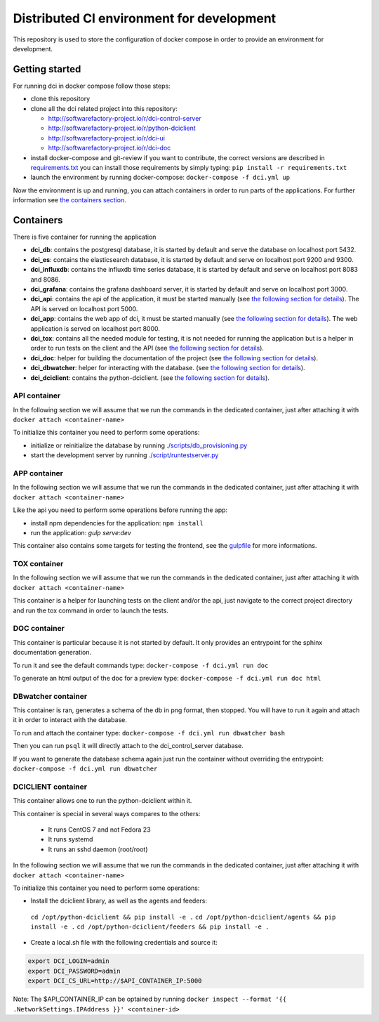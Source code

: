 Distributed CI environment for development
==========================================

This repository is used to store the configuration of docker
compose in order to provide an environment for development.

Getting started
---------------

For running dci in docker compose follow those steps:

* clone this repository
* clone all the dci related project into this repository:

  * http://softwarefactory-project.io/r/dci-control-server
  * http://softwarefactory-project.io/r/python-dciclient
  * http://softwarefactory-project.io/r/dci-ui
  * http://softwarefactory-project.io/r/dci-doc

* install docker-compose and git-review if you want to contribute,
  the correct versions are described in `requirements.txt <requirements.txt>`_
  you can install those requirements by simply typing:
  ``pip install -r requirements.txt``
* launch the environment by running docker-compose: ``docker-compose -f dci.yml up``

Now the environment is up and running, you can attach containers in order to
run parts of the applications. For further information see
`the containers section <#containers>`_.

Containers
----------

There is five container for running the application

* **dci_db**: contains the postgresql database, it is started by default and
  serve the database on localhost port 5432.
* **dci_es**: contains the elasticsearch database, it is started by default and
  serve on localhost port 9200 and 9300.
* **dci_influxdb**: contains the influxdb time series database, it is started
  by default and serve on localhost port 8083 and 8086.
* **dci_grafana**: contains the grafana dashboard server, it is started by
  default and serve on localhost port 3000.
* **dci_api**: contains the api of the application, it must be started manually
  (see `the following section for details <#api-container>`_). The API is
  served on localhost port 5000.
* **dci_app**: contains the web app of dci, it must be started manually
  (see `the following section for details <#app-container>`_). The web
  application is served on localhost port 8000.
* **dci_tox**: contains all the needed module for testing, it is not needed
  for running the application but is a helper in order to run tests
  on the client and the API
  (see `the following section for details <#tox-container>`_).
* **dci_doc**: helper for building the documentation of the project
  (see `the following section for details <#doc-container>`_).
* **dci_dbwatcher**: helper for interacting with the database.
  (see `the following section for details <#dbwatcher-container>`_).
* **dci_dciclient**: contains the python-dciclient.
  (see `the following section for details <#dciclient-container>`_).

API container
~~~~~~~~~~~~~

In the following section we will assume that we run the commands in the
dedicated container, just after attaching it with
``docker attach <container-name>``

To initialize this container you need to perform some operations:

* initialize or reinitialize the database by running
  `./scripts/db_provisioning.py <https://github.com/redhat-cip/dci-control-server/blob/master/scripts/db_provisioning.py>`_
* start the development server by running
  `./script/runtestserver.py <https://github.com/redhat-cip/dci-control-server/blob/master/scripts/db_provisioning.py>`_

APP container
~~~~~~~~~~~~~

In the following section we will assume that we run the commands in the
dedicated container, just after attaching it with
``docker attach <container-name>``

Like the api you need to perform some operations before running the app:

* install npm dependencies for the application: ``npm install``
* run the application: `gulp serve:dev`

This container also contains some targets for testing the frontend, see the
`gulpfile <https://github.com/redhat-cip/dci-ui/blob/master/gulpfile.js>`_
for more informations.

TOX container
~~~~~~~~~~~~~

In the following section we will assume that we run the commands in the
dedicated container, just after attaching it with
``docker attach <container-name>``

This container is a helper for launching tests on the client and/or the api,
just navigate to the correct project directory and run the tox command in order
to launch the tests.

DOC container
~~~~~~~~~~~~~

This container is particular because it is not started by default.
It only provides an entrypoint for the sphinx documentation generation.

To run it and see the default commands type:
``docker-compose -f dci.yml run doc``

To generate an html output of the doc for a preview type:
``docker-compose -f dci.yml run doc html``

DBwatcher container
~~~~~~~~~~~~~~~~~~~

This container is ran, generates a schema of the db in png format,
then stopped. You will have to run it again and attach it in order to interact
with the database.

To run and attach the container type:
``docker-compose -f dci.yml run dbwatcher bash``

Then you can run ``psql`` it will directly attach to the dci_control_server
database.

If you want to generate the database schema again just run the container
without overriding the entrypoint:
``docker-compose -f dci.yml run dbwatcher``

DCICLIENT container
~~~~~~~~~~~~~~~~~~~

This container allows one to run the python-dciclient within it.

This container is special in several ways compares to the others:

  * It runs CentOS 7 and not Fedora 23
  * It runs systemd
  * It runs an sshd daemon (root/root)

In the following section we will assume that we run the commands in the
dedicated container, just after attaching it with
``docker attach <container-name>``

To initialize this container you need to perform some operations:

* Install the dciclient library, as well as the agents and feeders:
 ``cd /opt/python-dciclient && pip install -e .``
 ``cd /opt/python-dciclient/agents && pip install -e .``
 ``cd /opt/python-dciclient/feeders && pip install -e .``

* Create a local.sh file with the following credentials and source it:

.. code:: bash

  export DCI_LOGIN=admin
  export DCI_PASSWORD=admin
  export DCI_CS_URL=http://$API_CONTAINER_IP:5000

Note: The $API_CONTAINER_IP can be optained by running ``docker inspect --format '{{ .NetworkSettings.IPAddress }}' <container-id>``
